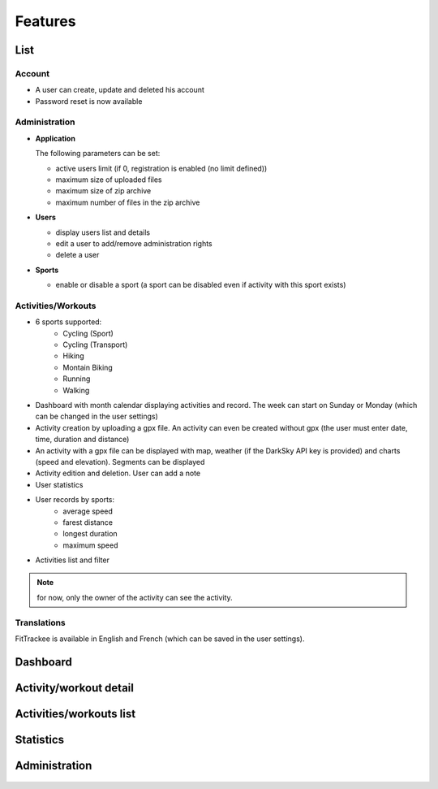 Features
########

List
~~~~

Account
^^^^^^^
- A user can create, update and deleted his account
- Password reset is now available

Administration
^^^^^^^^^^^^^^
- **Application**

  The following parameters can be set:

  - active users limit (if 0, registration is enabled (no limit defined))
  - maximum size of uploaded files
  - maximum size of zip archive
  - maximum number of files in the zip archive

- **Users**

  - display users list and details
  - edit a user to add/remove administration rights
  - delete a user

- **Sports**

  - enable or disable a sport (a sport can be disabled even if activity with this sport exists)

Activities/Workouts
^^^^^^^^^^^^^^^^^^^
- 6 sports supported:
     - Cycling (Sport)
     - Cycling (Transport)
     - Hiking
     - Montain Biking
     - Running
     - Walking
- Dashboard with month calendar displaying activities and record. The week can start on Sunday or Monday (which can be changed in the user settings)
- Activity creation by uploading a gpx file. An activity can even be created without gpx (the user must enter date, time, duration and distance)
- An activity with a gpx file can be displayed with map, weather (if the DarkSky API key is provided) and charts (speed and elevation). Segments can be displayed
- Activity edition and deletion. User can add a note
- User statistics
- User records by sports:
    - average speed
    - farest distance
    - longest duration
    - maximum speed
- Activities list and filter

.. note::
    for now, only the owner of the activity can see the activity.

Translations
^^^^^^^^^^^^
FitTrackee is available in English and French (which can be saved in the user settings).


Dashboard
~~~~~~~~~

.. figure:: _images/fittrackee_screenshot-01.png
   :alt: FitTrackee Dashboard


Activity/workout detail
~~~~~~~~~~~~~~~~~~~~~~~
.. figure:: _images/fittrackee_screenshot-02.png
   :alt: FitTrackee Activity


Activities/workouts list
~~~~~~~~~~~~~~~~~~~~~~~~
.. figure:: _images/fittrackee_screenshot-03.png
   :alt: FitTrackee Activities


Statistics
~~~~~~~~~~
.. figure:: _images/fittrackee_screenshot-04.png
   :alt: FitTrackee Statistics

Administration
~~~~~~~~~~~~~~
.. figure:: _images/fittrackee_screenshot-05.png
   :alt: FitTrackee Administration
